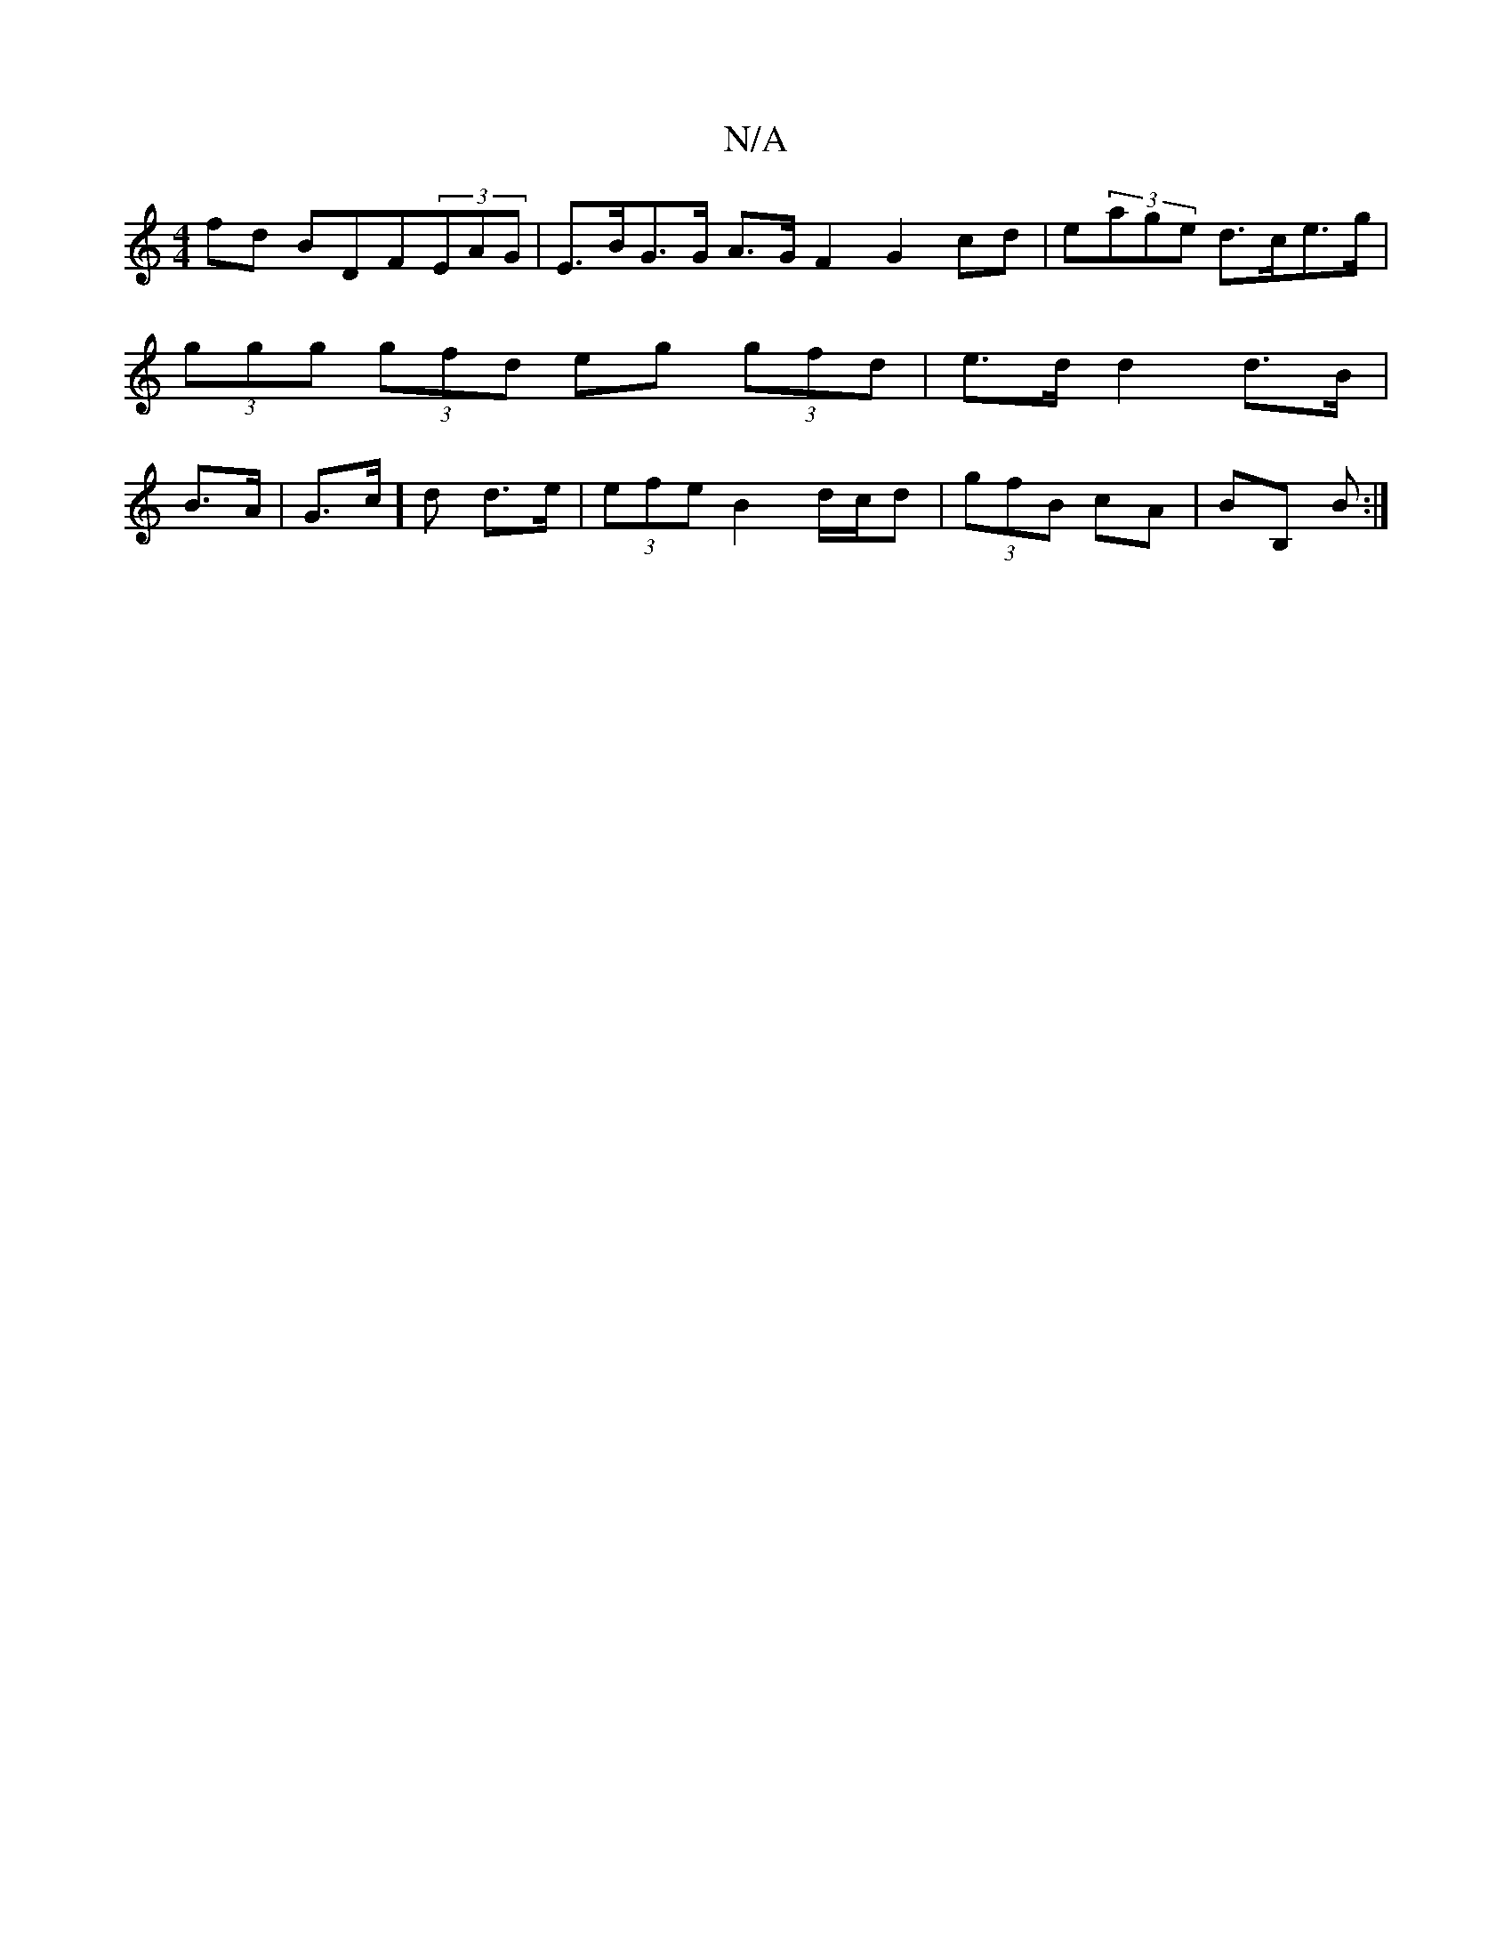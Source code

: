 X:1
T:N/A
M:4/4
R:N/A
K:Cmajor
fd BDF(3EAG| E>BG>G A>G F2 G2 cd|e(3age d>ce>g | (3ggg (3gfd eg (3gfd|e>d d2 d>B|B>A|G>c]d d>e | (3efe B2 d/2c/2d | (3gfB cA|BB, B :|

|:cd|e2dB A3z|
A2 A ABG | AGA Bdd | g3 g2 | gbe fd d | A2 B A2 D 